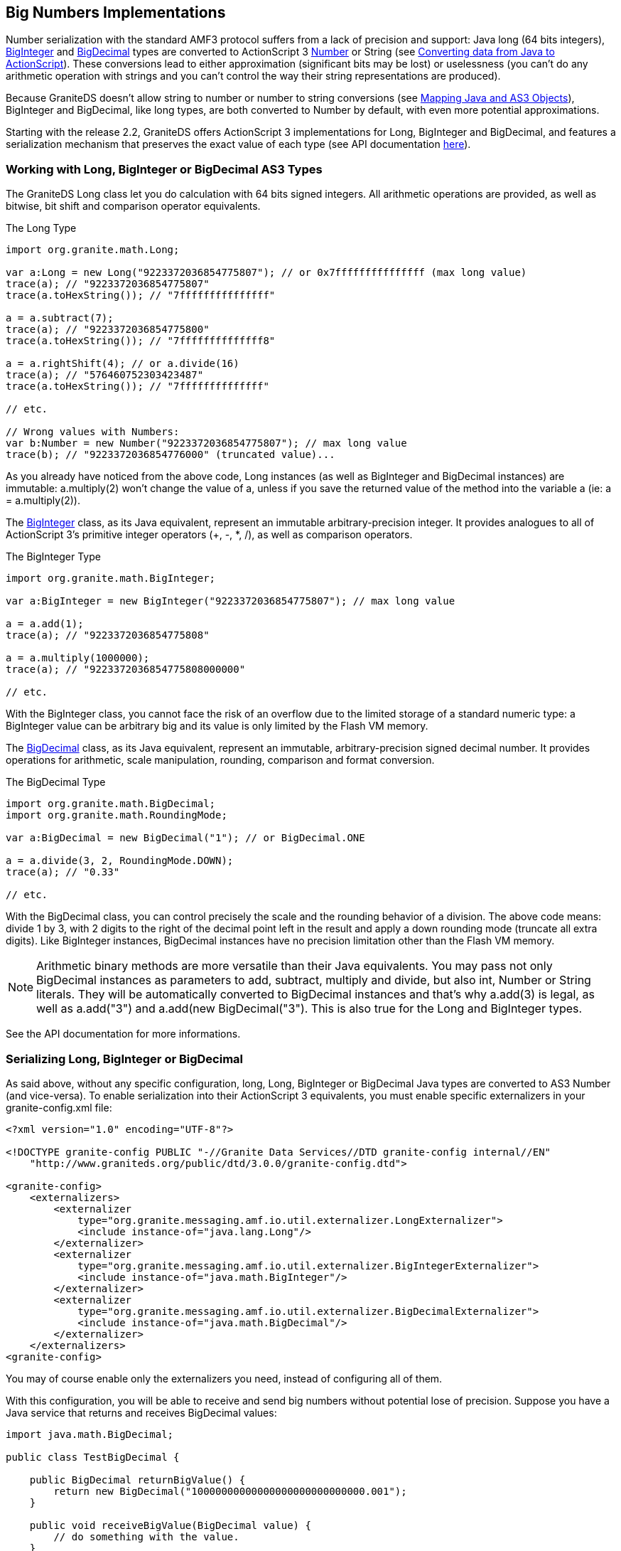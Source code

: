 :imagesdir: ./images

[[graniteds.bignumbers]]
== Big Numbers Implementations

Number serialization with the standard AMF3 protocol suffers from a lack of precision and support: Java +long+ (64 bits integers), 
link:$$http://download.oracle.com/javase/1.5.0/docs/api/java/math/BigInteger.html$$[+BigInteger+] and 
link:$$http://download.oracle.com/javase/1.5.0/docs/api/java/math/BigDecimal.html$$[+BigDecimal+] types are converted to ActionScript 3 
link:$$http://livedocs.adobe.com/flex/3/langref/Number.html$$[+Number+] 
or +String+ (see link:$$http://livedocs.adobe.com/flex/3/html/help.html?content=data_access_4.html$$[Converting data from Java to ActionScript]).
These conversions lead to either approximation (significant bits may be lost) or uselessness (you can't do any arithmetic operation with strings and you 
can't control the way their string representations are produced). 

Because GraniteDS doesn't allow string to number or number to string conversions (see <<remoting.mapping,Mapping Java and AS3 Objects>>), +BigInteger+ and +BigDecimal+, 
like +long+ types, are both converted to +Number+ by default, with even more potential approximations. 

Starting with the release 2.2, GraniteDS offers ActionScript 3 implementations for +Long+, +BigInteger+ and +BigDecimal+, and features a serialization mechanism 
that preserves the exact value of each type (see API documentation link:$$http://www.graniteds.org/public/docs/3.0.0/docs/flex/api/org/granite/math/package-detail.html$$[here]). 

[[bignumber.usage]]
=== Working with +Long+, +BigInteger+ or +BigDecimal+ AS3 Types

The GraniteDS +Long+ class let you do calculation with 64 bits signed integers. 
All arithmetic operations are provided, as well as bitwise, bit shift and comparison operator equivalents.

.The Long Type
[source,actionscript]
----
import org.granite.math.Long;

var a:Long = new Long("9223372036854775807"); // or 0x7fffffffffffffff (max long value)
trace(a); // "9223372036854775807"
trace(a.toHexString()); // "7fffffffffffffff"

a = a.subtract(7);
trace(a); // "9223372036854775800"
trace(a.toHexString()); // "7ffffffffffffff8"

a = a.rightShift(4); // or a.divide(16)
trace(a); // "576460752303423487"
trace(a.toHexString()); // "7ffffffffffffff"

// etc.

// Wrong values with Numbers:
var b:Number = new Number("9223372036854775807"); // max long value
trace(b); // "9223372036854776000" (truncated value)...       
----

As you already have noticed from the above code, +Long+ instances (as well as +BigInteger+ and  +BigDecimal+ instances) are immutable: +a.multiply(2)+ 
won't change the value of a, unless if you save the returned value of the method into the variable +a+ (ie: ++a = a.multiply(2)++). 

The link:$$http://www.graniteds.org/public/docs/3.0.0/docs/flex/api/org/granite/math/BigInteger.html$$[+BigInteger+] class,  as its Java equivalent, represent an immutable arbitrary-precision integer. It provides analogues to all of ActionScript 3's primitive integer  operators (+, -, *, /), as well as comparison operators. 

.The BigInteger Type 
[source,actionscript]
----
import org.granite.math.BigInteger;

var a:BigInteger = new BigInteger("9223372036854775807"); // max long value

a = a.add(1);
trace(a); // "9223372036854775808"

a = a.multiply(1000000);
trace(a); // "9223372036854775808000000"

// etc.    
----

With the +BigInteger+ class, you cannot face the risk of an overflow due to the limited storage of a standard numeric type: 
a +BigInteger+ value can be arbitrary big and its value is only limited by the Flash VM memory. 

The link:$$http://www.graniteds.org/public/docs/3.0.0/docs/flex/api/org/granite/math/BigDecimal.html$$[+BigDecimal+] class, 
as its Java equivalent, represent an immutable, arbitrary-precision signed decimal number. It provides operations for arithmetic, scale manipulation, 
rounding, comparison and format conversion. 

.The BigDecimal Type
[source,actionscript]
----
import org.granite.math.BigDecimal;
import org.granite.math.RoundingMode;

var a:BigDecimal = new BigDecimal("1"); // or BigDecimal.ONE

a = a.divide(3, 2, RoundingMode.DOWN);
trace(a); // "0.33"

// etc.     
----

With the +BigDecimal+ class, you can control precisely the scale and the rounding behavior of a division. The above code means: divide 1 by 3, 
with 2 digits to the right of the decimal point left in the result and apply a down rounding mode (truncate all extra digits).  
Like +BigInteger+ instances, +BigDecimal+ instances have no precision limitation other than the Flash VM memory. 

[NOTE]
====
Arithmetic binary methods are more versatile than their Java equivalents. You may pass not only +BigDecimal+ instances as parameters to add, subtract, 
multiply and divide, but also +int+, +Number+ or +String+ literals. They will be automatically converted to +BigDecimal+ instances and that's why +a.add(3)+ is legal, 
as well as +a.add("3")+ and +a.add(new BigDecimal("3")+. This is also true for the +Long+ and  +BigInteger+ types. 
====

See the API documentation for more informations. 

[[bignumber.serialization]]
=== Serializing +Long+, +BigInteger+ or +BigDecimal+

As said above, without any specific configuration, +long+, +Long+, +BigInteger+ or +BigDecimal+ Java types are converted to AS3 +Number+ (and vice-versa). 
To enable serialization into their ActionScript 3 equivalents, you must enable specific externalizers in your +granite-config.xml+ file: 

[source,xml]
----
<?xml version="1.0" encoding="UTF-8"?>

<!DOCTYPE granite-config PUBLIC "-//Granite Data Services//DTD granite-config internal//EN"
    "http://www.graniteds.org/public/dtd/3.0.0/granite-config.dtd">

<granite-config>
    <externalizers>
        <externalizer
            type="org.granite.messaging.amf.io.util.externalizer.LongExternalizer">
            <include instance-of="java.lang.Long"/>
        </externalizer>
        <externalizer
            type="org.granite.messaging.amf.io.util.externalizer.BigIntegerExternalizer">
            <include instance-of="java.math.BigInteger"/>
        </externalizer>
        <externalizer
            type="org.granite.messaging.amf.io.util.externalizer.BigDecimalExternalizer">
            <include instance-of="java.math.BigDecimal"/>
        </externalizer>
    </externalizers>
<granite-config>        
----

You may of course enable only the externalizers you need, instead of configuring all of them. 

With this configuration, you will be able to receive and send big numbers without potential lose of precision. Suppose you have a Java service 
that returns and receives +BigDecimal+ values: 

[source,java]
----
import java.math.BigDecimal;

public class TestBigDecimal {

    public BigDecimal returnBigValue() {
        return new BigDecimal("10000000000000000000000000000.001");
    }

    public void receiveBigValue(BigDecimal value) {
        // do something with the value.
    }
}        
----

Within your Flex code, provided that the +BigDecimalExternalizer+ is configured, you could use this kind of code: 

[source,actionscript]
----
import org.granite.math.BigDecimal;

private var testBigDecimalService:RemoteObject = null;
private var value:BigDecimal = null;

...

protected function onReturnBigValueResult(event:ResultEvent):void {
    value = event.result as BigDecimal;
}

...

protected function sendBigValue():void {
    testBigDecimalService.receiveBigValue(new BigDecimal("0.3333"));
}        
----

The same kind of code will work with +long+, +Long+ and +BigInteger+ types as well. 

[[bignumber.gas3]]
=== Integration with Code Generation Tools

Besides calling methods that return or receive big numbers, you may have Java bean or entity properties that use +long+, +Long+, +BigInteger+ or +BigDecimal+ types. 
The standard GraniteDS code generation tools (see <<graniteds.gas3,Gas3 Code Generator>>) follow the standard serialization mechanism (ie: converting +long+ 
and big number types to AS3 numbers) and generates +Number+ typed variables for Java long and big number types. 

In order to tell the code generation tools to generate AS3 +Long+, +BigInteger+ and +BigDecimal+ typed variables, you must enable three related options. 

With the GraniteDS Eclipse builder, you will have to go to the _"Options"_ panel and enable these three options:  

With the Gas3 Ant task, you will use the following configuration in ++build.xml++: 

[source,xml]
----
<gas3
    externalizelong="true"
    externalizebiginteger="true"
    externalizebigdecimal="true"
    ...>
   ...
</gas3>
----

Again, you may enable only one or more of these options, but you must follow the corresponding +granite-config.xml+ configuration. 

Suppose you have this kind of Java bean: 

[source,java]
----
import java.math.BigDecimal;
import java.math.BigInteger;

public class MyBean {

    private BigDecimal bd;
    private BigInteger bi;
    private Long l1;
    private long l2;

    public BigDecimal getBd() {
        return bd;
    }
    public void setBd(BigDecimal bd) {
        this.bd = bd;
    }

    // other get/set...
}       
----

With all options enabled, the result of generation will be has follow: 

[source,actionscript]
----
import org.granite.math.BigDecimal;
import org.granite.math.BigInteger;
import org.granite.math.Long;

[RemoteClass(alias="path.to.MyBean")]
public class MyBean {

    private var _bd:BigDecimal;
    private var _bi:BigInteger;
    private var _l1:Long;
    private var _l2:Long;

    public function get bd():BigDecimal {
        return _bd;
    }
    public function set bd(value:BigDecimal):void {
        _bd = value;
    }

    // other get/set...
}
----

With standard Gas3 configuration, the ActionScript 3 type generated for each property would have been +Number+. 

[[bignumber.perf]]
=== Note on Performance

The ActionScript 3 implementation of big numbers give reasonable operation performance, but not as good as their Java equivalents. 
At this time, due to the lack of a native 64 bits type in the Flash VM, arithmetic operations of the +Long+, +BigInteger+ and +BigDecimal+ AS3 implementations 
rely partly on short (16 bits) native operations rather than integer 32 bits operations, in order to control overflows. 
This leads to overall good performance, but not suitable for massive and complex computations. 
